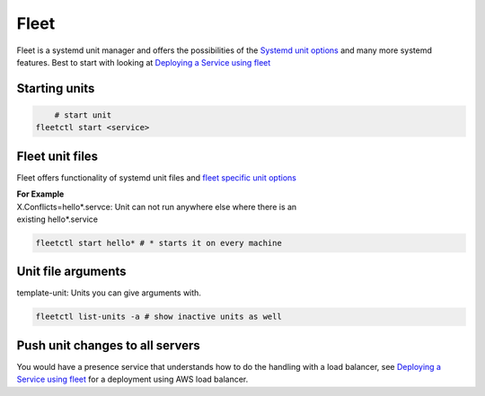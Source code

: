*****
Fleet
*****

Fleet is a systemd unit manager and offers the possibilities of the `Systemd
unit options`_ and many more systemd features. Best to start with looking at
`Deploying a Service using fleet`_


Starting units
--------------

.. code-block:: bash

	# start unit
    fleetctl start <service>


Fleet unit files
----------------

Fleet offers functionality of systemd unit files and `fleet specific unit options`_ 

| **For Example**
| X.Conflicts=hello*.servce: Unit can not run anywhere else where there is an
| existing hello*.service

.. code-block:: bash

    fleetctl start hello* # * starts it on every machine


Unit file arguments
-------------------
template-unit: Units you can give arguments with.

.. code-block:: bash

    fleetctl list-units -a # show inactive units as well


Push unit changes to all servers
--------------------------------

You would have a presence service that understands how to do the handling with a
load balancer, see `Deploying a Service using fleet`_ for a deployment using AWS
load balancer.


.. links
.. _Deploying a Service using fleet: https://coreos.com/docs/launching-containers/launching/fleet-example-deployment/
.. _fleet specific unit options: https://coreos.com/docs/launching-containers/launching/fleet-unit-files/
.. _Systemd unit options: http://www.freedesktop.org/software/systemd/man/systemd.service.html#Options
